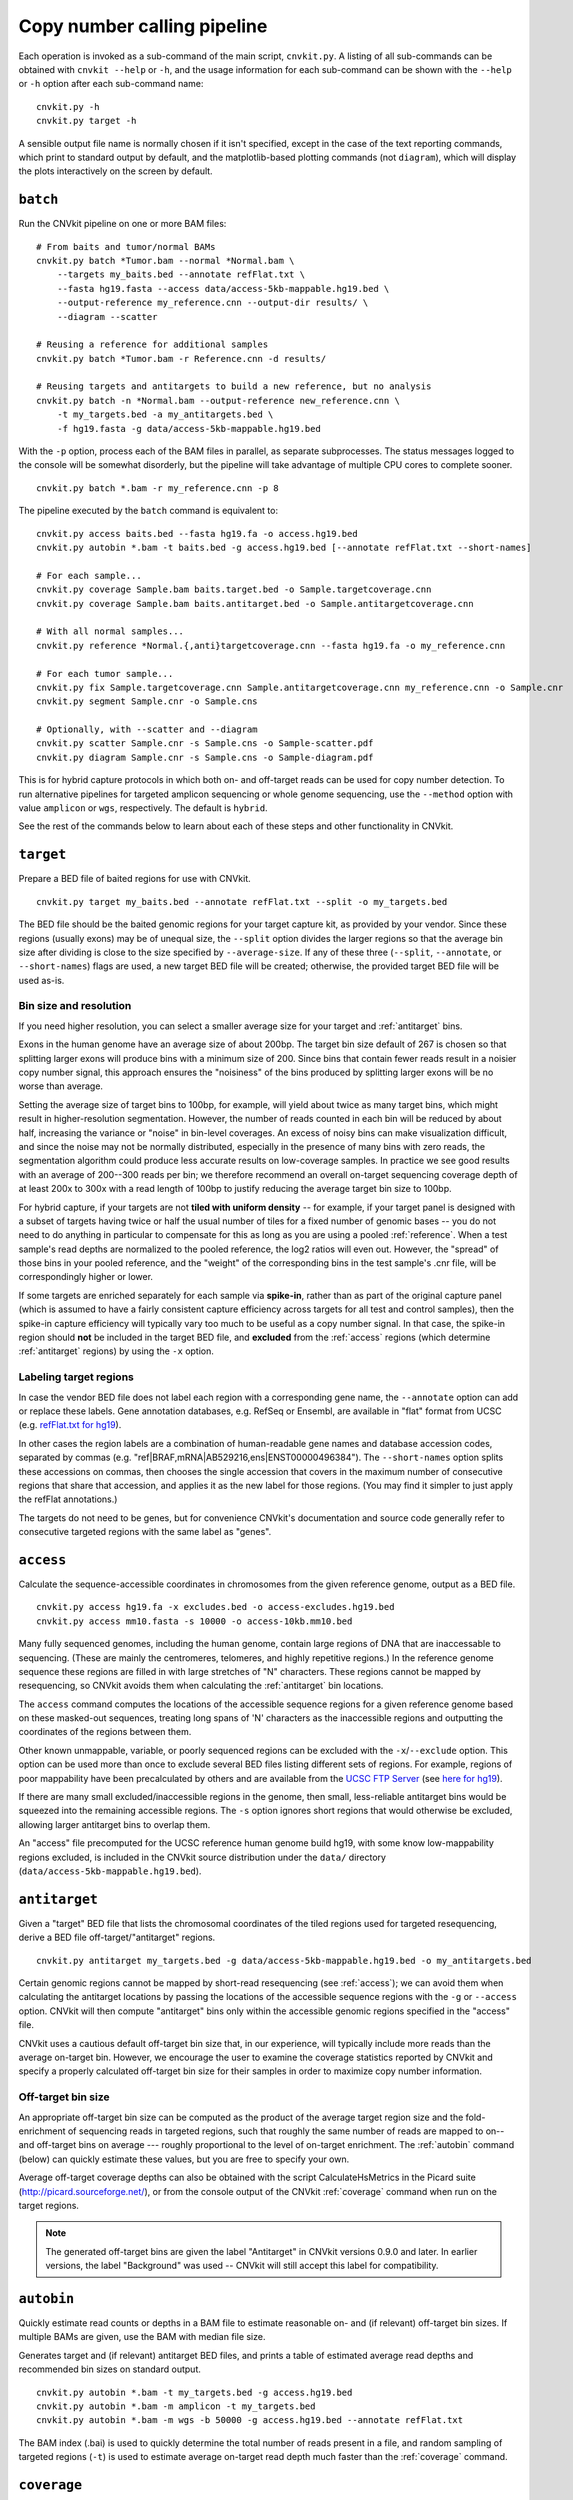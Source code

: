 Copy number calling pipeline
============================

.. image:: workflow.png
    :align: right

Each operation is invoked as a sub-command of the main script, ``cnvkit.py``.
A listing of all sub-commands can be obtained with ``cnvkit --help`` or ``-h``,
and the usage information for each sub-command can be shown with the ``--help``
or ``-h`` option after each sub-command name::

    cnvkit.py -h
    cnvkit.py target -h

A sensible output file name is normally chosen if it isn't specified, except in
the case of the text reporting commands, which print to standard output by
default, and the matplotlib-based plotting commands (not ``diagram``), which
will display the plots interactively on the screen by default.


.. _batch:

``batch``
---------

Run the CNVkit pipeline on one or more BAM files::

    # From baits and tumor/normal BAMs
    cnvkit.py batch *Tumor.bam --normal *Normal.bam \
        --targets my_baits.bed --annotate refFlat.txt \
        --fasta hg19.fasta --access data/access-5kb-mappable.hg19.bed \
        --output-reference my_reference.cnn --output-dir results/ \
        --diagram --scatter

    # Reusing a reference for additional samples
    cnvkit.py batch *Tumor.bam -r Reference.cnn -d results/

    # Reusing targets and antitargets to build a new reference, but no analysis
    cnvkit.py batch -n *Normal.bam --output-reference new_reference.cnn \
        -t my_targets.bed -a my_antitargets.bed \
        -f hg19.fasta -g data/access-5kb-mappable.hg19.bed

With the ``-p`` option, process each of the BAM files in parallel, as separate
subprocesses. The status messages logged to the console will be somewhat
disorderly, but the pipeline will take advantage of multiple CPU cores to
complete sooner.

::

    cnvkit.py batch *.bam -r my_reference.cnn -p 8

The pipeline executed by the ``batch`` command is equivalent to::

    cnvkit.py access baits.bed --fasta hg19.fa -o access.hg19.bed
    cnvkit.py autobin *.bam -t baits.bed -g access.hg19.bed [--annotate refFlat.txt --short-names]

    # For each sample...
    cnvkit.py coverage Sample.bam baits.target.bed -o Sample.targetcoverage.cnn
    cnvkit.py coverage Sample.bam baits.antitarget.bed -o Sample.antitargetcoverage.cnn

    # With all normal samples...
    cnvkit.py reference *Normal.{,anti}targetcoverage.cnn --fasta hg19.fa -o my_reference.cnn

    # For each tumor sample...
    cnvkit.py fix Sample.targetcoverage.cnn Sample.antitargetcoverage.cnn my_reference.cnn -o Sample.cnr
    cnvkit.py segment Sample.cnr -o Sample.cns

    # Optionally, with --scatter and --diagram
    cnvkit.py scatter Sample.cnr -s Sample.cns -o Sample-scatter.pdf
    cnvkit.py diagram Sample.cnr -s Sample.cns -o Sample-diagram.pdf

This is for hybrid capture protocols in which both on- and off-target reads can
be used for copy number detection. To run alternative pipelines for targeted
amplicon sequencing or whole genome sequencing, use the ``--method`` option with
value ``amplicon`` or ``wgs``, respectively. The default is ``hybrid``.

See the rest of the commands below to learn about each of these steps and other
functionality in CNVkit.


.. _target:

``target``
----------

Prepare a BED file of baited regions for use with CNVkit.

::

    cnvkit.py target my_baits.bed --annotate refFlat.txt --split -o my_targets.bed

The BED file should be the baited genomic regions for your target capture kit,
as provided by your vendor. Since these regions (usually exons) may be of
unequal size, the ``--split`` option divides the larger regions so that the
average bin size after dividing is close to the size specified by
``--average-size``.  If any of these three (``--split``, ``--annotate``, or
``--short-names``) flags are used, a new target BED file will be created;
otherwise, the provided target BED file will be used as-is.

Bin size and resolution
```````````````````````

If you need higher resolution, you can select a smaller average size for your
target and :ref:`antitarget` bins.

Exons in the human genome have an average size of about 200bp. The target bin
size default of 267 is chosen so that splitting larger exons will produce bins
with a minimum size of 200. Since bins that contain fewer reads result in a
noisier copy number signal, this approach ensures the "noisiness" of the bins
produced by splitting larger exons will be no worse than average.

Setting the average size of target bins to 100bp, for example, will yield about
twice as many target bins, which might result in higher-resolution segmentation.
However, the number of reads counted in each bin will be reduced by about half,
increasing the variance or "noise" in bin-level coverages.
An excess of noisy bins can make visualization difficult, and since the noise
may not be normally distributed, especially in the presence of many bins with
zero reads, the segmentation algorithm could produce less accurate results on
low-coverage samples.
In practice we see good results with an average of 200--300 reads per bin; we
therefore recommend an overall on-target sequencing coverage depth of at least
200x to 300x with a read length of 100bp to justify reducing the average target
bin size to 100bp.

For hybrid capture, if your targets are not **tiled with uniform density** --
for example, if your target panel is designed with a subset of targets having
twice or half the usual number of tiles for a fixed number of genomic bases --
you do not need to do anything in particular to compensate for this as long as
you are using a pooled :ref:`reference`. When a test sample's read depths are
normalized to the pooled reference, the log2 ratios will even out. However, the
"spread" of those bins in your pooled reference, and the "weight" of the
corresponding bins in the test sample's .cnr file, will be correspondingly
higher or lower.

If some targets are enriched separately for each sample via **spike-in**, rather
than as part of the original capture panel (which is assumed to have a fairly
consistent capture efficiency across targets for all test and control samples),
then the spike-in capture efficiency will typically vary too much to be useful
as a copy number signal. In that case, the spike-in region should **not** be
included in the target BED file, and **excluded** from the :ref:`access` regions
(which determine :ref:`antitarget` regions) by using the ``-x`` option.



Labeling target regions
```````````````````````

In case the vendor BED file does not label each region with a corresponding gene
name, the ``--annotate`` option can add or replace these labels.
Gene annotation databases, e.g. RefSeq or Ensembl, are available in "flat"
format from UCSC (e.g. `refFlat.txt for hg19
<http://hgdownload.soe.ucsc.edu/goldenPath/hg19/database/refFlat.txt.gz>`_).

In other cases the region labels are a combination of human-readable gene names
and database accession codes, separated by commas (e.g.
"ref|BRAF,mRNA|AB529216,ens|ENST00000496384"). The ``--short-names`` option
splits these accessions on commas, then chooses the single accession that covers
in the maximum number of consecutive regions that share that accession, and
applies it as the new label for those regions. (You may find it simpler to just
apply the refFlat annotations.)

The targets do not need to be genes, but for convenience CNVkit's documentation
and source code generally refer to consecutive targeted regions with the same
label as "genes".


.. _access:

``access``
----------

Calculate the sequence-accessible coordinates in chromosomes from the given
reference genome, output as a BED file.

::

    cnvkit.py access hg19.fa -x excludes.bed -o access-excludes.hg19.bed
    cnvkit.py access mm10.fasta -s 10000 -o access-10kb.mm10.bed

Many fully sequenced genomes, including the human genome, contain large regions
of DNA that are inaccessable to sequencing. (These are mainly the centromeres,
telomeres, and highly repetitive regions.) In the reference genome sequence
these regions are filled in with large stretches of "N" characters.
These regions cannot be mapped by resequencing, so CNVkit avoids them when
calculating the :ref:`antitarget` bin locations.

The ``access`` command computes the locations of the accessible sequence regions
for a given reference genome based on these masked-out sequences, treating long
spans of 'N' characters as the inaccessible regions and outputting the
coordinates of the regions between them.

Other known unmappable, variable, or poorly sequenced regions can be
excluded with the ``-x``/``--exclude`` option.
This option can be used more than once to exclude several BED files listing
different sets of regions.
For example, regions of poor mappability have been precalculated by others and
are available from the `UCSC FTP Server
<ftp://hgdownload.soe.ucsc.edu/goldenPath/>`_ (see `here for hg19
<ftp://hgdownload.soe.ucsc.edu/goldenPath/hg19/encodeDCC/wgEncodeMapability/>`_).

If there are many small excluded/inaccessible regions in the genome, then small,
less-reliable antitarget bins would be squeezed into the remaining accessible
regions.  The ``-s`` option ignores short regions that would otherwise be
excluded, allowing larger antitarget bins to overlap them.

An "access" file precomputed for the UCSC reference human genome build hg19,
with some know low-mappability regions excluded, is included in the CNVkit
source distribution under the ``data/`` directory
(``data/access-5kb-mappable.hg19.bed``).


.. _antitarget:

``antitarget``
--------------

Given a "target" BED file that lists the chromosomal coordinates of the tiled
regions used for targeted resequencing, derive a BED file
off-target/"antitarget" regions.

::

    cnvkit.py antitarget my_targets.bed -g data/access-5kb-mappable.hg19.bed -o my_antitargets.bed

Certain genomic regions cannot be mapped by short-read resequencing (see
:ref:`access`); we can avoid them when calculating the antitarget locations by
passing the locations of the accessible sequence regions with the ``-g`` or
``--access`` option. CNVkit will then compute "antitarget" bins only within the
accessible genomic regions specified in the "access" file.

CNVkit uses a cautious default off-target bin size that, in our experience, will
typically include more reads than the average on-target bin.  However, we
encourage the user to examine the coverage statistics reported by CNVkit and
specify a properly calculated off-target bin size for their samples in order to
maximize copy number information.


Off-target bin size
```````````````````

An appropriate off-target bin size can be computed as the product of the average
target region size and the fold-enrichment of sequencing reads in targeted
regions, such that roughly the same number of reads are mapped to on-- and
off-target bins on average --- roughly proportional to the level of on-target
enrichment. The :ref:`autobin` command (below) can quickly estimate these
values, but you are free to specify your own.

Average off-target coverage depths can also be obtained with the script
CalculateHsMetrics in the Picard suite (http://picard.sourceforge.net/), or from
the console output of the CNVkit :ref:`coverage` command when run on the target
regions.

.. note::
    The generated off-target bins are given the label "Antitarget" in CNVkit
    versions 0.9.0 and later. In earlier versions, the label "Background" was
    used -- CNVkit will still accept this label for compatibility.


.. _autobin:

``autobin``
-----------

Quickly estimate read counts or depths in a BAM file to estimate reasonable on-
and (if relevant) off-target bin sizes. If multiple BAMs are given, use the BAM
with median file size.

Generates target and (if relevant) antitarget BED files, and prints a table of
estimated average read depths and recommended bin sizes on standard output.

::

    cnvkit.py autobin *.bam -t my_targets.bed -g access.hg19.bed
    cnvkit.py autobin *.bam -m amplicon -t my_targets.bed
    cnvkit.py autobin *.bam -m wgs -b 50000 -g access.hg19.bed --annotate refFlat.txt

The BAM index (.bai) is used to quickly determine the total number of reads
present in a file, and random sampling of targeted regions (``-t``) is used to
estimate average on-target read depth much faster than the :ref:`coverage`
command.


.. _coverage:

``coverage``
------------

Calculate coverage in the given regions from BAM read depths.

By default, coverage is calculated via mean read depth from a pileup.
Alternatively, using the `--count` option counts
the number of read start positions in the interval and normalizes to the
interval size.

::

    cnvkit.py coverage Sample.bam targets.bed -o Sample.targetcoverage.cnn
    cnvkit.py coverage Sample.bam antitargets.bed -o Sample.antitargetcoverage.cnn

Summary statistics of read counts and their binning are printed to standard
error when CNVkit finishes calculating the coverage of each sample (through
either the :ref:`batch` or :ref:`coverage` commands).

BAM file preparation
````````````````````

For best results, use an aligner such as `BWA-MEM
<http://bio-bwa.sourceforge.net/>`_, with the option to mark secondary mappings
of reads, and flag PCR
duplicates with a program such as `SAMBLASTER
<https://github.com/GregoryFaust/samblaster>`_, `SAMBAMBA
<http://lomereiter.github.io/sambamba/>`_, or the MarkDuplicates script in
`Picard tools <http://picard.sourceforge.net/>`_, so that CNVkit will skip
these reads when calculating read depth.

You will probably want to index the finished BAM file using `samtools
<http://samtools.sourceforge.net/>`_ or SAMBAMBA.  But if you haven't done this
beforehand, CNVkit will automatically do it for you.

.. note::
    **The BAM file must be sorted.** CNVkit will check that the first few reads
    are sorted in positional order, and raise an error if they are not. However,
    CNVkit might not notice if reads later in the file are unsorted; it will
    just silently ignore the out-of-order reads and the coverages will be zero
    after that point. So be safe, and sort your BAM file properly.

.. note::
    **If you've prebuilt the BAM index file (.bai), make sure its timestamp is
    later than the BAM file's.** CNVkit will automatically index the BAM file
    if needed -- that is, if the .bai file is missing, *or* if the timestamp
    of the .bai file is older than that of the corresponding .bam file. This
    is done in case the BAM file has changed after the index was initially
    created. (If the index is wrong, CNVkit will not catch this, and coverages
    will be mysteriously truncated to zero after a certain point.) *However,*
    if you copy a set of BAM files and their index files (.bai) together over
    a network, the smaller .bai files will typically finish downloading first,
    and so their timestamp will be earlier than the corresponding BAM or FASTA
    file. CNVkit will then consider the index files to be out of date and will
    attempt to rebuild them. To prevent this, use the Unix command ``touch``
    to update the timestamp on the index files after all files have been
    downloaded.


.. _reference:

``reference``
-------------

Compile a copy-number reference from the given files or directory (containing
normal samples). If given a reference genome (-f option), also calculate the GC
content and repeat-masked proportion of each region.

The reference can be constructed from zero, one or multiple control samples (see
below).

A reference should be constructed specifically for each target capture panel,
using a BED file listing the genomic coordinates of the baited regions.
Ideally, the control or "normal" samples used to build the reference should
match the type of sample (e.g. FFPE-extracted or fresh DNA) and library
preparation protocol or kit used for the test (e.g. tumor) samples.

For :doc:`target amplicon or whole-genome sequencing <nonhybrid>` protocols, the
"antitarget" BED and .cnn files can be omitted. Otherwise, ensure the filename
prefixes are the same for each pair of ".targetcoverage.cnn" and
".antitargetcoverage.cnn" files (as it's done by default).


Paired or pooled normals
````````````````````````

Provide the ``*.targetcoverage.cnn`` and ``*.antitargetcoverage.cnn`` files
created by the :ref:`coverage` command::

    cnvkit.py reference *coverage.cnn -f ucsc.hg19.fa -o Reference.cnn

To analyze a cohort sequenced on a single platform, we recommend combining all
normal samples into a pooled reference, even if matched tumor-normal pairs were
sequenced -- our benchmarking showed that a pooled reference performed slightly
better than constructing a separate reference for each matched tumor-normal
pair.
Furthermore, even matched normals from a cohort sequenced together can exhibit
distinctly different copy number biases (see `Plagnol et al. 2012
<http://dx.doi.org/10.1093/bioinformatics/bts526>`_ and `Backenroth et al. 2014
<http://dx.doi.org/10.1093/nar/gku345>`_); reusing a pooled reference across the
cohort provides some consistency to help diagnose such issues.

Notes on sample selection:

* You can use ``cnvkit.py metrics *.cnr -s *.cns`` to see if any samples are
  especially noisy. See the :ref:`metrics` command.

* CNVkit will usually call larger CNAs reliably down to about 10x on-target
  coverage, but there will tend to be more spurious segments, and smaller-scale
  or subclonal CNAs can be hard to infer below that point.
  This is well below the minimum coverage thresholds typically used for SNV
  calling, especially for targeted sequencing of tumor samples that may have
  significant normal-cell contamination and subclonal tumor-cell populations.
  So, a normal sample that passes your other QC checks will probably be OK to
  use in building a CNVkit reference -- assuming it was sequenced on the same
  platform as the other samples you're calling.

If normal samples are not available, it will sometimes be acceptable to build the
reference from a collection of tumor samples. You can use the ``scatter`` command
on the raw ``.cnn`` coverage files to help choose samples with relatively
minimal and non-recurrent CNVs for use in the reference.

With no control samples
```````````````````````

Alternatively, you can create a "flat" reference of neutral copy number (i.e.
log2 0.0) for each probe from the target and antitarget interval files. This
still computes the GC content of each region if the reference genome is given.

::

    cnvkit.py reference -o FlatReference.cnn -f ucsc.hg19.fa -t targets.bed -a antitargets.bed

Possible uses for a flat reference include:

1. Extract copy number information from one or a small number of tumor samples
   when no suitable reference or set of normal samples is available. The copy
   number calls will not be quite as accurate, but large-scale CNVs should still
   be visible.
2. Create a "dummy" reference to use as input to the ``batch`` command to
   process a set of normal samples. Then, create a "real" reference from the
   resulting ``*.targetcoverage.cnn`` and ``*.antitargetcoverage.cnn`` files,
   and re-run ``batch`` on a set of tumor samples using this updated reference.
3. Evaluate whether a given paired or pooled reference is suitable for an
   analysis by repeating the CNVkit analysis with a flat reference and comparing
   the CNAs found with both the original and flat reference for the same
   samples.

How it works
````````````

CNVkit uses robust methods to extract a usable signal from the reference
samples.

Each input sample is first median-centered, then read-depth :doc:`bias
corrections <bias>` (the same used in the :ref:`fix` command) are performed on
each of the normal samples separately.

The samples' median-centered, bias-corrected log2 read depth values are then combined
to take the weighted average (Tukey's biweight location) and spread (Tukey's
biweight midvariance) of the values at each on-- and off-target genomic bin
among all samples.
(For background on these statistical methods see `Lax (1985)
<http://dx.doi.org/10.1080/01621459.1985.10478177>`_ and `Randal (2008)
<http://dx.doi.org/10.1016/j.csda.2008.04.016>`_.)
To adjust for the lower statistical reliability of a smaller number of samples
for estimating parameters, a "pseudocount" equivalent to one sample of neutral
copy number is included in the dataset when calculating these values.

These values are saved in the output "reference.cnn" file as the "log2" and
"spread" columns, indicating the expected read depth and the reliability of this
estimate.

If a FASTA file of the reference genome is given, for each genomic bin the
fraction of GC (proportion of "G" and "C" characters among all "A", "T", "G" and
"C" characters in the subsequence, ignoring "N" and any other ambiguous
characters) and repeat-masked values (proportion of lowercased non-"N"
characters in the sequence)
are calculated and stored in the output "reference.cnn" file as columns "gc" and
"rmask".
For efficiency, the samtools FASTA index file (.fai) is used to locate the
binned sequence regions in the FASTA file.
If the GC or RepeatMasker bias corrections are skipped using the ``--no-gc`` or
``--no-rmask`` options, then those columns are omitted from the output file; if
both are skipped, then the genome FASTA file (if provided) is not examined at
all.

The result is a reference copy-number profile that can then be used to correct
other individual samples.


.. note::
    As with BAM files, CNVkit will automatically index the FASTA file if the
    corresponding .fai file is missing or out of date. If you have copied the
    FASTA file and its index together over a network, you may need to use the
    ``touch`` command to update the .fai file's timestamp so that CNVkit will
    recognize it as up-to-date.


.. _fix:

``fix``
-------

Combine the uncorrected target and antitarget coverage tables (.cnn) and
:doc:`correct for biases <bias>` in regional coverage and GC content, according to
the given reference. Output a table of copy number ratios (.cnr).

::

    cnvkit.py fix Sample.targetcoverage.cnn Sample.antitargetcoverage.cnn Reference.cnn -o Sample.cnr

How it works
````````````

The "observed" on- and off-target read depths are each median-centered and
:doc:`bias-corrected <bias>`, as when constructing the :ref:`reference`.
The corresponding "expected" normalized log2 read-depth values from the
reference are then subtracted for each set of bins.

Bias corrections use the GC and RepeatMasker information from the "gc" and
"rmask" columns of the reference .cnn file; if those are missing (i.e. the
reference was built without those corrections), ``fix`` will skip them too (with
a warning). If you constructed the reference but then called `fix` with a
different set of bias correction flags, the biases could be over- or
under-corrected in the test sample -- so use the options ``--no-gc``,
``--no-rmask`` and ``--no-edge`` consistently or not at all.

CNVkit filters out bins failing certain predefined criteria: those where the
reference log2 read depth is below a threshold (default -5), or the spread of read
depths among all normal samples in the reference is above a threshold (default
1.0).

A weight is assigned to each remaining bin depending on:

1. The size of the bin;
2. The deviation of the bin's log2 value in the reference from 0;
3. The "spread" of the bin in the reference.

(The latter two only apply if at least one normal/control sample was used to
build the reference.)

Finally, the corrected on- and off-target bin-level copy ratios with associated
weights are concatenated, sorted, and written to a .cnr file.


.. _segment:

``segment``
-----------

Infer discrete copy number segments from the given coverage table::

    cnvkit.py segment Sample.cnr -o Sample.cns

Segmentation runs independently on each chromosome arm, and can be parallelized
with the ``-p`` option (except for ``flasso`` and the HMM methods), similar to
``batch``.

The significance threshold to accept a segment or breakpoint is passed to the
underlying method with the option ``--threshold``/``-t``. This is typically the
p-value or q-value cutoff, or whatever parameter the underlying method uses to
adjust its sensitivity.


Segmentation methods
````````````````````

The following segmentation algorithms can be specified with the ``-m`` option:

- ``cbs`` -- the default, circular binary segmentation (CBS). This method
  performed best in our benchmarking on mid-size target panels and exomes.
  Depends on the R package DNAcopy.
- ``flasso`` -- `Fused Lasso
  <http://statweb.stanford.edu/~tibs/cghFLasso.html>`_, reported by some users
  to perform best on exomes, whole genomes, and some target panels.
  Signficantly faster than CBS, but the current implementation cannot be
  parallelized over multiple CPUs. Beyond identifying breakpoints, additionally
  performs significance testing to distinguish CNAs from regions of neutral copy
  number, so large swathes of the output may have log2 values of exactly 0.
  Depends on the R package cghFLasso.
- ``haar`` -- a pure-Python implementation of `HaarSeg
  <http://webee.technion.ac.il/people/YoninaEldar/Info/software/HaarSeg.htm>`_,
  a wavelet-based method. Very fast and performs reasonably well on small
  panels, but tends to over-segment large datasets.
- ``hmm`` *(experimental)* -- a 3-state Hidden Markov Model suitable for most
  samples. Faster than CBS, slower but more accurate than Haar. Depends on the
  Python package hmmlearn, as do the next two methods.
- ``hmm-tumor`` *(experimental)* -- a 5-state HMM suitable for finer-grained
  segmentation of good-quality tumor samples. In particular, this method can
  detect focal amplifications within a larger-scale, smaller-amplitude copy
  number gain, or focal deep deletions within a larger-scale hemizygous loss.
  Training this model takes a bit more CPU time than the simpler ``hmm`` method.
- ``hmm-germline`` *(experimental)* -- a 3-state HMM with fixed amplitude for
  the loss, neutral, and gain states corresponding to absolute copy numbers of
  1, 2, and 3. Suitable for germline samples and single-cell sequencing of
  samples with mostly-diploid genomes that are not overly aneuploid.
- ``none`` -- simply calculate the weighted mean log2 value of each chromosome
  arm. Useful for testing or debugging, or as a baseline for benchmarking other
  methods.


The first two methods use R internally, and to use them you will need to have R
and the R package dependencies installed (i.e. DNAcopy, cghFLasso). If you
installed CNVkit with ``conda`` as recommended, these should have been installed
for you automatically. If you installed the R packages in a nonstandard
location, you can specify this location with ``--rlibpath``.

The HMM methods ``hmm``, ``hmm-tumor`` and ``hmm-germline`` were introduced
provisionally in CNVkit v.0.9.2, and may change in future releases.
They depend on the Python package ``hmmlearn``, which is not installed by
default. You can install the latest ``hmmlearn`` (ideally within a conda or
virtualenv environment) after installing the rest of CNVkit with the command::

    pip install hmmlearn

The methods ``haar`` and ``none`` do not have any additional dependencies beyond
the basic CNVkit installation.


Bin filtering
`````````````

Bins with a weight of 0 are dropped before segmentation.
Additional filters:

- ``--drop-low-coverage`` -- drop bins with a read depth of 0 or very close to
  0, i.e. a log2 value suggesting the same. Use with tumor samples.
- ``--drop-outliers`` -- drop bins with log2 value too far from a rolling
  average, taking local variability into account. Applied by default.


SNP allele frequencies
``````````````````````

If a :ref:`vcfformat` file is given with the
``--vcf`` option (and accompanying options ``-i``, ``-n``, ``-z``, and
``--min-variant-depth``, which work as in other commands), then after segmenting
log2 ratios, a second pass of segmentation will run within each log2-ratio-based
segment on the SNP allele frequencies loaded from the VCF.

See also :doc:`calling` for suggestions on how to interpret and post-process the
resulting segments.


.. _call:

``call``
--------

Given segmented log2 ratio estimates (.cns), derive each segment's absolute
integer copy number using either:

- A list of threshold log2 values for each copy number state (``-m threshold``),
  or rescaling -  for a given known tumor cell fraction and normal ploidy, then
  simple rounding to the nearest integer copy number (``-m clonal``).

::

    cnvkit.py call Sample.cns -o Sample.call.cns
    cnvkit.py call Sample.cns -y -m threshold -t=-1.1,-0.4,0.3,0.7 -o Sample.call.cns
    cnvkit.py call Sample.cns -y -m clonal --purity 0.65 -o Sample.call.cns
    cnvkit.py call Sample.cns -y -v Sample.vcf -m clonal --purity 0.7 -o Sample.call.cns

The output is another .cns file, with an additional "cn" column listing each
segment's absolute integer copy number. This .cns file is still compatible with
the other CNVkit commands that accept .cns files, and can be plotted the same
way with the :ref:`scatter`, :ref:`heatmap` and :ref:`diagram` commands.
To get these copy number values in another format, e.g. BED or VCF, see the
:ref:`export` command.

With a VCF file of SNVs (``-v``/``--vcf``), the b-allele frequencies of SNPs in
the tumor sample are extracted and averaged for each segment::

    cnvkit.py call Sample.cns -y -v Sample.vcf -o Sample.call.cns

The segment b-allele frequencies are also used to calculate major and minor
allele-specific integer copy numbers (see below).

Alternatively, the ``-m none`` option performs rescaling, re-centering, and
extracting b-allele frequencies from a VCF (if requested), but does not add a
"cn" column or allele copy numbers::

    cnvkit.py call Sample.cns -v Sample.vcf --purity 0.8 -m none -o Sample.call.cns


Transformations
```````````````

If there is a known level of normal-cell DNA contamination in the analyzed tumor
sample (see the page on :doc:`tumor heterogeneity <heterogeneity>`), you can
opt to rescale the log2 copy ratio estimates in your .cnr or .cns file to remove
the impact of this contamination, so the resulting log2 ratio values in the file
match what would be observed in a completely pure tumor sample.

With the ``--purity`` option, log2 ratios are rescaled to the value that would
be seen a completely pure, uncontaminated sample.  The observed log2 ratios in
the input .cns file are treated as a mix of some fraction of tumor cells
(specified by ``--purity``), possibly with altered copy number, and a remainder
of normal cells with neutral copy number (specified by ``--ploidy`` for
autosomes; by default, diploid autosomes, haploid Y or X/Y depending on
reference sex).  This equation is rearranged to find the absolute copy number
of the tumor cells alone, rounded to the nearest integer.

The expected and observed ploidy of the :doc:`sex chromosomes <sex>` (X and Y)
is different, so if the option ``-y`` / ``--male-reference`` /
``--haploid-x-reference`` was used when constructing the :ref:`reference`,
it's important to specify use the same option here.
The sample sex can be specified if known, otherwise it will be guessed
from the average log2 ratio of chromosome X. (See also: :doc:`sex`)

..  The calculation of new log2 values for the sex chromosomes depends on the
..  chromosomal sex of the sample and whether a male reference was used, while
..  for autosomes the specified ploidy (default 2, diploid) is used. For example,
..  with tumor purity of 60% and a male reference, letting CNVkit guess the sample's
..  chromosomal sex::

..      cnvkit.py call -m none Sample.cns --purity 0.6 -y -o Sample.rescaled.cns

..  This can be done before or after segmentation, using a .cnr or .cns file; the
..  resulting .cns file should be essentially the same.

When a VCF file containing SNV calls for the same tumor sample (and optionally a
matched normal) is given using the ``-v``/``--vcf`` option, the b-allele
frequencies (BAFs) of the heterozygous, non-somatic SNVs falling within each
segment are mirrored, averaged, and listed in the output .cns file as an
additional "baf" column (using the same logic as ``export nexus-ogt``).
If ``--purity`` was specified, then the BAF values are also rescaled.

The ``call`` command can also optionally re-center the log2 values, though
this will typically not be needed since the .cnr files are automatically
median-centered by the :ref:`fix` command when normalizing to a reference and
correcting biases. However, if the analyzed genome is highly aneuploid and
contains widespread copy number losses or gains unequally, the default median
centering may place copy-number-neutral regions slightly above or below the
expected log2 value of 0.0. To address such cases, alternative centering
approaches can be specified with the ``--center`` option::

    cnvkit.py call -m none Sample.cns --center mode


Calling methods
```````````````

After the above adjustments, the "threshold" and "clonal" methods calculate the
absolute integer copy number of each segment.

The "clonal" method converts the log2 values to absolute scale using the given
``--ploidy``, then simply rounds the absolute copy number values to the nearest
integer. This method is reasonable for germline samples, highly pure tumor
samples (e.g. cell lines), or when the tumor fraction is accurately known and
specified with ``--purity``.

The "threshold" method applies fixed log2 ratio cutoff values for each
integer copy number state. This approach can be an alternative to specifying
and adjusting for the tumor cell fraction or purity directly. However, if
``--purity`` is specified, then the log2 values will still be rescaled before
applying the copy number thresholds.

The default threshold values are reasonably "safe" for a tumor sample with
purity of at least 30%.
The inner cutoffs of +0.2 and -0.25 are sensitive enough to detect a single-copy
gain or loss in a diploid tumor with purity (or subclone cellularity) as low as
30%.
But the outer cutoffs of -1.1 and +0.7 assume 100% purity, so a more extreme
copy number, i.e. homozygous deletion (0 copies) or multi-copy amplification (4+
copies), is only assigned to a CNV if there is strong evidence for it.
For germline samples, the ``-t`` values shown below (or ``-m clonal``) may yield
more precise calls.

.. i.e. tumor samples of high enough quality to pass other QC measures typically
   used in clinical labs (e.g. tumor cellularity estimated >50% by a pathologist).
.. A log2 threshold of +/- 0.2 is commonly used for array CGH data in similar contexts.

The thresholds map to integer copy numbers in order, starting from zero:
log2 ratios up to the first threshold value are assigned a copy number 0, log2
ratios between the first and second threshold values get copy number 1, and so
on.

=====================================   ===========
If log2 value is up to                  Copy number
-------------------------------------   -----------
-1.1                                    0
-0.4                                    1
0.3                                     2
0.7                                     3
...                                     ...
=====================================   ===========

For homogeneous samples of known ploidy, you can calculate cutoffs from scatch
by log-transforming the integer copy number values of interest, plus .5 (for
rounding), divided by the ploidy. For a diploid genome::

    >>> import numpy as np
    >>> copy_nums = np.arange(5)
    >>> print(np.log2((copy_nums+.5) / 2)
    [-2.         -0.4150375   0.32192809  0.80735492  1.169925  ]

Or, in R::

    > log2( (0:4 + .5) / 2)
    [1] -2.0000000 -0.4150375  0.3219281  0.8073549  1.1699250

For arbitrary purity and ploidy::

    > purity = 0.6
    > ploidy = 4
    > log2( (1 - purity) + purity * (0:6 + .5) / ploidy )
    [1] -1.0740006 -0.6780719 -0.3677318 -0.1124747  0.1043367  0.2927817  0.4594316

Allele frequencies and counts
`````````````````````````````

If a VCF file is given using the ``-v``/``--vcf`` option, then for each segment
containing SNVs in the VCF, an average b-allele frequency (BAF) within that
segment is calculated, and output in the "baf" column.
Allele-specific integer copy number values are then inferred from the total copy
number and BAF, and output in columns "cn1" and "cn2".
This calculation uses the same method as `PSCBS
<http://bioinformatics.oxfordjournals.org/content/27/15/2038.short>`_:
total copy number is multiplied by the BAF, and rounded to the nearest integer.

Allelic imbalance, including copy-number-neutral loss of heterozygosity (LOH),
is then apparent when a segment's "cn1" and "cn2" fields have different values.

Filtering segments
``````````````````

*New in version 0.8.0.*

Finally, segments can be filtered according to several criteria, which may be
combined:

- Integer copy number (``cn``), merging adjacent with the same called value.
- Keeping only high-level amplifications (5 copies or more) and homozygous
  deletions (0 copies) (``ampdel``).
- Confidence interval overlapping zero (``ci``).
- Standard error of the mean (``sem``), a parametric estimate of confidence
  intervals which behaves similarly.

In each case, adjacent segments with the same value according to the given
criteria are merged together and the column values are recalculated
appropriately. Segments on different chromosomes or with different
allele-specific copy number values will not be merged, even if the total copy
number is the same.
